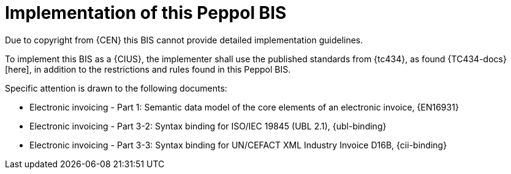
= Implementation of this Peppol BIS

Due to copyright from {CEN} this BIS cannot provide detailed implementation guidelines.

To implement this BIS as a {CIUS}, the implementer shall use the published standards from {tc434}, as found {TC434-docs}[here], in addition to the restrictions and rules found in this Peppol BIS.

Specific attention is drawn to the following documents:

* Electronic invoicing - Part 1: Semantic data model of the core elements of an electronic invoice, {EN16931}
* Electronic invoicing - Part 3-2: Syntax binding for ISO/IEC 19845 (UBL 2.1), {ubl-binding}
* Electronic invoicing - Part 3-3: Syntax binding for UN/CEFACT XML Industry Invoice D16B, {cii-binding}
